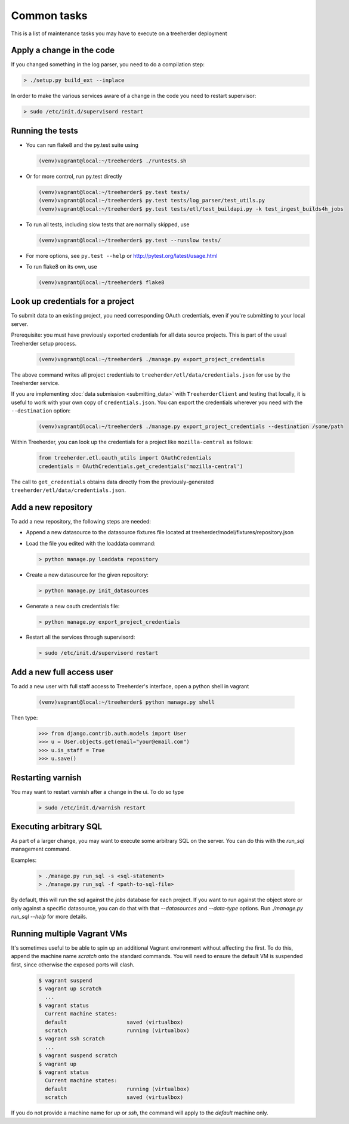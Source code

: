 Common tasks
============

This is a list of maintenance tasks you may have to execute on a treeherder deployment

Apply a change in the code
--------------------------

If you changed something in the log parser, you need to do a compilation step:

.. code-block:: bash

   > ./setup.py build_ext --inplace

In order to make the various services aware of a change in the code you need to restart supervisor:

.. code-block:: bash

   > sudo /etc/init.d/supervisord restart

.. _running-tests:

Running the tests
-----------------

* You can run flake8 and the py.test suite using

  .. code-block:: bash

     (venv)vagrant@local:~/treeherder$ ./runtests.sh

* Or for more control, run py.test directly

  .. code-block:: bash

     (venv)vagrant@local:~/treeherder$ py.test tests/
     (venv)vagrant@local:~/treeherder$ py.test tests/log_parser/test_utils.py
     (venv)vagrant@local:~/treeherder$ py.test tests/etl/test_buildapi.py -k test_ingest_builds4h_jobs

* To run all tests, including slow tests that are normally skipped, use

  .. code-block:: bash

     (venv)vagrant@local:~/treeherder$ py.test --runslow tests/

* For more options, see ``py.test --help`` or http://pytest.org/latest/usage.html

* To run flake8 on its own, use

  .. code-block:: bash

     (venv)vagrant@local:~/treeherder$ flake8


Look up credentials for a project
---------------------------------

To submit data to an existing project, you need corresponding OAuth
credentials, even if you're submitting to your local server.

Prerequisite: you must have previously exported credentials for all data
source projects. This is part of the usual Treeherder setup process.

  .. code-block:: bash

      (venv)vagrant@local:~/treeherder$ ./manage.py export_project_credentials

The above command writes all project credentials to
``treeherder/etl/data/credentials.json`` for use by the Treeherder service.

If you are implementing :doc:`data submission <submitting_data>` with
``TreeherderClient`` and testing that locally, it is useful to work with your
own copy of ``credentials.json``. You can export the credentials wherever you
need with the ``--destination`` option:

  .. code-block:: bash

      (venv)vagrant@local:~/treeherder$ ./manage.py export_project_credentials --destination /some/path

Within Treeherder, you can look up the credentials for a project like
``mozilla-central`` as follows:

  .. code-block:: python

      from treeherder.etl.oauth_utils import OAuthCredentials
      credentials = OAuthCredentials.get_credentials('mozilla-central')

The call to ``get_credentials`` obtains data directly from the
previously-generated ``treeherder/etl/data/credentials.json``.


Add a new repository
--------------------

To add a new repository, the following steps are needed:

* Append a new datasource to the datasource fixtures file located at treeherder/model/fixtures/repository.json
* Load the file you edited with the loaddata command:

  .. code-block:: bash

     > python manage.py loaddata repository

* Create a new datasource for the given repository:

  .. code-block:: bash

     > python manage.py init_datasources

* Generate a new oauth credentials file:

  .. code-block:: bash

     > python manage.py export_project_credentials

* Restart all the services through supervisord:

  .. code-block:: bash

     > sudo /etc/init.d/supervisord restart


Add a new full access user
--------------------------

To add a new user with full staff access to Treeherder's interface, open a python shell in vagrant

  .. code-block:: bash

      (venv)vagrant@local:~/treeherder$ python manage.py shell

Then type:

  .. code-block:: python

      >>> from django.contrib.auth.models import User
      >>> u = User.objects.get(email="your@email.com")
      >>> u.is_staff = True
      >>> u.save()


Restarting varnish
------------------

You may want to restart varnish after a change in the ui. To do so type

  .. code-block:: bash

     > sudo /etc/init.d/varnish restart

Executing arbitrary SQL
-----------------------

As part of a larger change, you may want to execute some arbitrary SQL
on the server. You can do this with the `run_sql` management command.

Examples:

  .. code-block:: bash

     > ./manage.py run_sql -s <sql-statement>
     > ./manage.py run_sql -f <path-to-sql-file>

By default, this will run the sql against the `jobs` database for each
project. If you want to run against the object store or only against a
specific datasource, you can do that with that `--datasources` and
`--data-type` options. Run `./manage.py run_sql --help` for more
details.

Running multiple Vagrant VMs
----------------------------

It's sometimes useful to be able to spin up an additional Vagrant
environment without affecting the first. To do this, append the
machine name `scratch` onto the standard commands. You will need to
ensure the default VM is suspended first, since otherwise the exposed
ports will clash.

  .. code-block:: bash

     $ vagrant suspend
     $ vagrant up scratch
       ...
     $ vagrant status
       Current machine states:
       default                   saved (virtualbox)
       scratch                   running (virtualbox)
     $ vagrant ssh scratch
       ...
     $ vagrant suspend scratch
     $ vagrant up
     $ vagrant status
       Current machine states:
       default                   running (virtualbox)
       scratch                   saved (virtualbox)

If you do not provide a machine name for `up` or `ssh`, the command will
apply to the `default` machine only.
